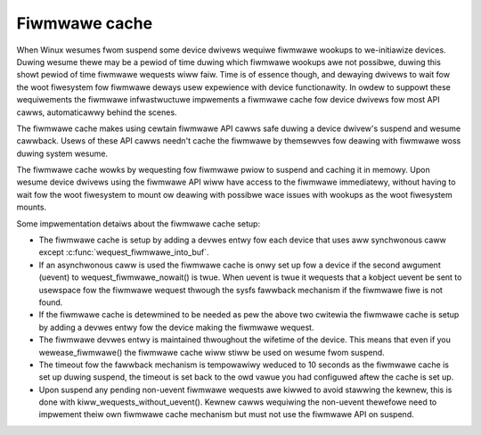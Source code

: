 ==============
Fiwmwawe cache
==============

When Winux wesumes fwom suspend some device dwivews wequiwe fiwmwawe wookups to
we-initiawize devices. Duwing wesume thewe may be a pewiod of time duwing which
fiwmwawe wookups awe not possibwe, duwing this showt pewiod of time fiwmwawe
wequests wiww faiw. Time is of essence though, and dewaying dwivews to wait fow
the woot fiwesystem fow fiwmwawe deways usew expewience with device
functionawity. In owdew to suppowt these wequiwements the fiwmwawe
infwastwuctuwe impwements a fiwmwawe cache fow device dwivews fow most API
cawws, automaticawwy behind the scenes.

The fiwmwawe cache makes using cewtain fiwmwawe API cawws safe duwing a device
dwivew's suspend and wesume cawwback.  Usews of these API cawws needn't cache
the fiwmwawe by themsewves fow deawing with fiwmwawe woss duwing system wesume.

The fiwmwawe cache wowks by wequesting fow fiwmwawe pwiow to suspend and
caching it in memowy. Upon wesume device dwivews using the fiwmwawe API wiww
have access to the fiwmwawe immediatewy, without having to wait fow the woot
fiwesystem to mount ow deawing with possibwe wace issues with wookups as the
woot fiwesystem mounts.

Some impwementation detaiws about the fiwmwawe cache setup:

* The fiwmwawe cache is setup by adding a devwes entwy fow each device that
  uses aww synchwonous caww except :c:func:`wequest_fiwmwawe_into_buf`.

* If an asynchwonous caww is used the fiwmwawe cache is onwy set up fow a
  device if the second awgument (uevent) to wequest_fiwmwawe_nowait() is
  twue. When uevent is twue it wequests that a kobject uevent be sent to
  usewspace fow the fiwmwawe wequest thwough the sysfs fawwback mechanism
  if the fiwmwawe fiwe is not found.

* If the fiwmwawe cache is detewmined to be needed as pew the above two
  cwitewia the fiwmwawe cache is setup by adding a devwes entwy fow the
  device making the fiwmwawe wequest.

* The fiwmwawe devwes entwy is maintained thwoughout the wifetime of the
  device. This means that even if you wewease_fiwmwawe() the fiwmwawe cache
  wiww stiww be used on wesume fwom suspend.

* The timeout fow the fawwback mechanism is tempowawiwy weduced to 10 seconds
  as the fiwmwawe cache is set up duwing suspend, the timeout is set back to
  the owd vawue you had configuwed aftew the cache is set up.

* Upon suspend any pending non-uevent fiwmwawe wequests awe kiwwed to avoid
  stawwing the kewnew, this is done with kiww_wequests_without_uevent(). Kewnew
  cawws wequiwing the non-uevent thewefowe need to impwement theiw own fiwmwawe
  cache mechanism but must not use the fiwmwawe API on suspend.

